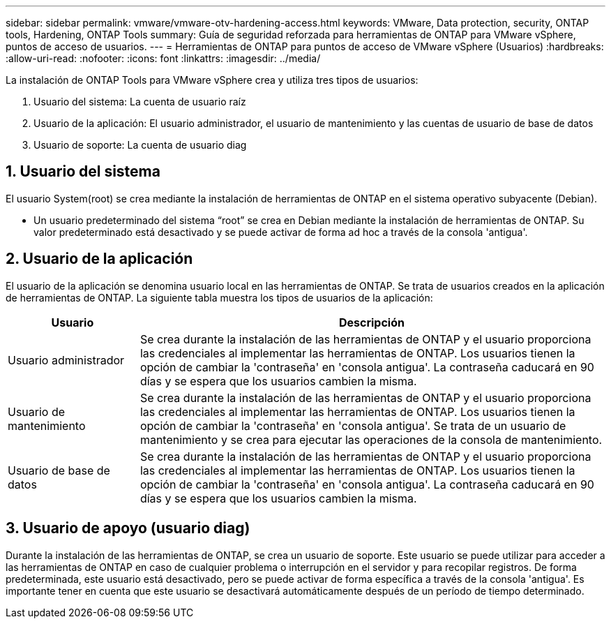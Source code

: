 ---
sidebar: sidebar 
permalink: vmware/vmware-otv-hardening-access.html 
keywords: VMware, Data protection, security, ONTAP tools, Hardening, ONTAP Tools 
summary: Guía de seguridad reforzada para herramientas de ONTAP para VMware vSphere, puntos de acceso de usuarios. 
---
= Herramientas de ONTAP para puntos de acceso de VMware vSphere (Usuarios)
:hardbreaks:
:allow-uri-read: 
:nofooter: 
:icons: font
:linkattrs: 
:imagesdir: ../media/


[role="lead"]
La instalación de ONTAP Tools para VMware vSphere crea y utiliza tres tipos de usuarios:

. Usuario del sistema: La cuenta de usuario raíz
. Usuario de la aplicación: El usuario administrador, el usuario de mantenimiento y las cuentas de usuario de base de datos
. Usuario de soporte: La cuenta de usuario diag




== 1. Usuario del sistema

El usuario System(root) se crea mediante la instalación de herramientas de ONTAP en el sistema operativo subyacente (Debian).

* Un usuario predeterminado del sistema “root” se crea en Debian mediante la instalación de herramientas de ONTAP. Su valor predeterminado está desactivado y se puede activar de forma ad hoc a través de la consola 'antigua'.




== 2. Usuario de la aplicación

El usuario de la aplicación se denomina usuario local en las herramientas de ONTAP. Se trata de usuarios creados en la aplicación de herramientas de ONTAP. La siguiente tabla muestra los tipos de usuarios de la aplicación:

[cols="22%,78%"]
|===
| *Usuario* | *Descripción* 


| Usuario administrador | Se crea durante la instalación de las herramientas de ONTAP y el usuario proporciona las credenciales al implementar las herramientas de ONTAP. Los usuarios tienen la opción de cambiar la 'contraseña' en 'consola antigua'. La contraseña caducará en 90 días y se espera que los usuarios cambien la misma. 


| Usuario de mantenimiento | Se crea durante la instalación de las herramientas de ONTAP y el usuario proporciona las credenciales al implementar las herramientas de ONTAP. Los usuarios tienen la opción de cambiar la 'contraseña' en 'consola antigua'. Se trata de un usuario de mantenimiento y se crea para ejecutar las operaciones de la consola de mantenimiento. 


| Usuario de base de datos | Se crea durante la instalación de las herramientas de ONTAP y el usuario proporciona las credenciales al implementar las herramientas de ONTAP. Los usuarios tienen la opción de cambiar la 'contraseña' en 'consola antigua'. La contraseña caducará en 90 días y se espera que los usuarios cambien la misma. 
|===


== 3. Usuario de apoyo (usuario diag)

Durante la instalación de las herramientas de ONTAP, se crea un usuario de soporte. Este usuario se puede utilizar para acceder a las herramientas de ONTAP en caso de cualquier problema o interrupción en el servidor y para recopilar registros. De forma predeterminada, este usuario está desactivado, pero se puede activar de forma específica a través de la consola 'antigua'. Es importante tener en cuenta que este usuario se desactivará automáticamente después de un período de tiempo determinado.
